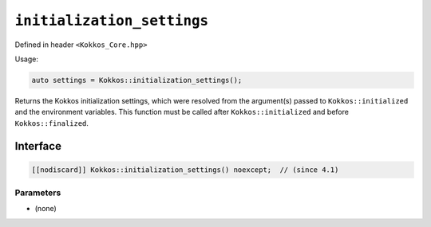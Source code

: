 ``initialization_settings``
===========================

.. role::cpp(code)
    :language: cpp

Defined in header ``<Kokkos_Core.hpp>``

Usage:

.. code-block:: cpp

    auto settings = Kokkos::initialization_settings();


Returns the Kokkos initialization settings, which were resolved from the
argument(s) passed to ``Kokkos::initialized`` and the environment variables.
This function must be called after ``Kokkos::initialized`` and before
``Kokkos::finalized``.

Interface
---------

.. code-block:: cpp

    [[nodiscard]] Kokkos::initialization_settings() noexcept;  // (since 4.1)
    
Parameters
~~~~~~~~~~

* (none)
